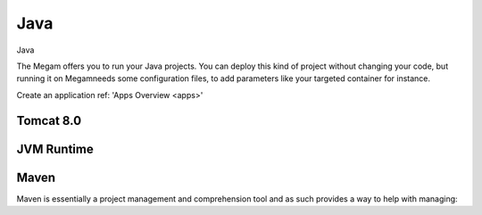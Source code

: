 .. _javaapp:

#####################
Java
#####################


Java

The Megam offers you to run your Java projects. You can deploy this kind of project without changing your code, but running it on Megamneeds some configuration files, to add parameters like your targeted container for instance.


Create an application ref: 'Apps Overview <apps>'



Tomcat 8.0
------------

|megam basiccombo javaapp|


JVM Runtime
------------




Maven
------

Maven is essentially a project management and comprehension tool and as such provides a way to help with managing:

.. |megam basiccombo javaapp| image:: /images/megam_basiccombo_java.png
